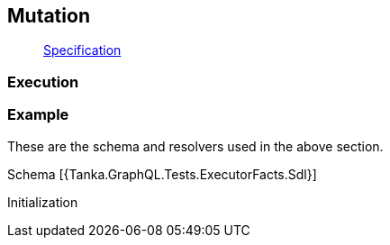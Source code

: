 == Mutation

____
https://facebook.github.io/graphql/June2018/#sec-Mutation[Specification]
____

=== Execution

[{Tanka.GraphQL.Tests.ExecutorFacts.Mutation1}]

[{Tanka.GraphQL.Tests.ExecutorFacts.Mutation2}]

=== Example

These are the schema and resolvers used in the above section.

Schema [{Tanka.GraphQL.Tests.ExecutorFacts.Sdl}]

Initialization

[{Tanka.GraphQL.Tests.ExecutorFacts.ExecutorFacts}]
